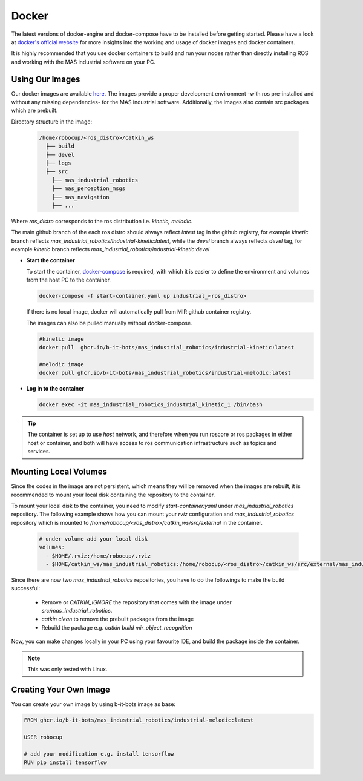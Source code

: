.. _docker:

Docker
######

The latest versions of docker-engine and docker-compose have to be installed 
before getting started. Please have a look at `docker's official website <https://docs.docker.com/get-started/overview/>`_ 
for more insights into the working and usage of docker images and docker containers.

It is highly recommended that you use docker containers to build and run your 
nodes rather than directly installing ROS and working with the MAS industrial software on your PC.

.. _using_mir_docker_images:

Using Our Images
================

Our docker images are available `here <https://github.com/orgs/b-it-bots/packages>`_.
The images provide a proper development environment -with ros pre-installed and without 
any missing dependencies- for the MAS industrial software. Additionally, the images 
also contain src packages which are prebuilt.

Directory structure in the image:

  .. code-block:: bash

    /home/robocup/<ros_distro>/catkin_ws
      ├── build
      ├── devel
      ├── logs
      ├── src
        ├── mas_industrial_robotics
        ├── mas_perception_msgs
        ├── mas_navigation
        ├── ...

Where `ros_distro` corresponds to the ros distribution i.e. `kinetic, melodic`.

The main github branch of the each ros distro should always reflect `latest` 
tag in the github registry, for example `kinetic` branch reflects 
`mas_industrial_robotics/industrial-kinetic:latest`, while the `devel` branch
always reflects `devel` tag, for example `kinetic` branch reflects  `mas_industrial_robotics/industrial-kinetic:devel`

* **Start the container**

  To start the container, `docker-compose <https://docs.docker.com/compose/install/>`_ 
  is required, with which it is easier to define the environment and volumes from 
  the host PC to the container. 

  .. code-block:: bash
    
    docker-compose -f start-container.yaml up industrial_<ros_distro>

  If there is no local image, docker will automatically pull from MIR github 
  container registry. 

  The images can also be pulled manually without docker-compose.

  .. code-block:: bash

    #kinetic image
    docker pull  ghcr.io/b-it-bots/mas_industrial_robotics/industrial-kinetic:latest

    #melodic image
    docker pull ghcr.io/b-it-bots/mas_industrial_robotics/industrial-melodic:latest

* **Log in to the container**

  .. code-block:: bash
    
    docker exec -it mas_industrial_robotics_industrial_kinetic_1 /bin/bash

.. tip::

  The container is set up to use `host` network, and therefore when you run 
  roscore or ros packages in either host or container, and both will have access 
  to ros communication infrastructure such as topics and services.


.. _mounting_volumes:

Mounting Local Volumes
======================

Since the codes in the image are not persistent, which means they will be 
removed when the images are rebuilt, it is recommended to mount your local disk 
containing the repository to the container.

To mount your local disk to the container, you need to modify `start-container.yaml` 
under `mas_industrial_robotics` repository. The following example shows how you 
can mount your `rviz` configuration and `mas_industrial_robotics` repository which 
is mounted to `/home/robocup/<ros_distro>/catkin_ws/src/external` in the container.

  .. code-block:: yaml

    # under volume add your local disk
    volumes:
      - $HOME/.rviz:/home/robocup/.rviz
      - $HOME/catkin_ws/mas_industrial_robotics:/home/robocup/<ros_distro>/catkin_ws/src/external/mas_industrial_robotics

Since there are now two `mas_industrial_robotics` repositories, you have to do 
the followings to make the build successful:

  * Remove or `CATKIN_IGNORE` the repository that comes with the image under `src/mas_industrial_robotics`.
  * `catkin clean` to remove the prebuilt packages from the image
  * Rebuild the package e.g. `catkin build mir_object_recognition`

Now, you can make changes locally in your PC using your favourite IDE, and build 
the package inside the container.

.. note::

  This was only tested with Linux.


.. _creating_own_image:

Creating Your Own Image
=======================

You can create your own image by using b-it-bots image as base:

.. code-block:: bash

  FROM ghcr.io/b-it-bots/mas_industrial_robotics/industrial-melodic:latest

  USER robocup

  # add your modification e.g. install tensorflow
  RUN pip install tensorflow
